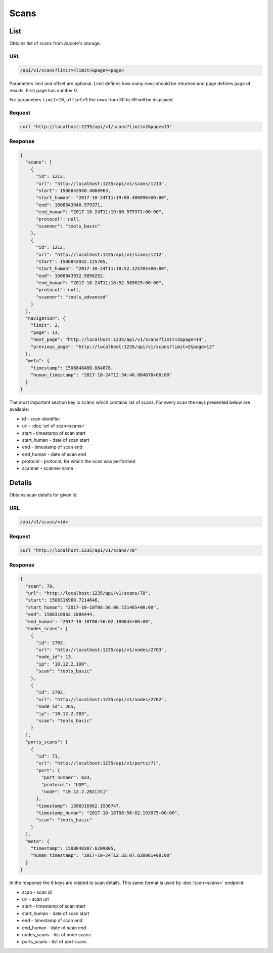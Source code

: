 Scans
=====

List
----

Obtains list of scans from Aucote's storage.

URL
~~~

.. code::

    /api/v1/scans?limit=<limit>&page=<page>

Parameters limit and offset are optional. Limit defines how many rows should be returned 
and page defines page of results. First page has number 0.

For parameters ``limit=10``, ``offset=3`` the rows from 30 to 39 will be displayed.

Request
~~~~~~~

.. code::

    curl "http://localhost:1235/api/v1/scans?limit=2&page=13"

Response
~~~~~~~~

.. code:: json

    {
      "scans": [
        {
          "id": 1213,
          "url": "http://localhost:1235/api/v1/scans/1213",
          "start": 1508843940.4868963,
          "start_human": "2017-10-24T11:19:00.486896+00:00",
          "end": 1508843940.579371,
          "end_human": "2017-10-24T11:19:00.579371+00:00",
          "protocol": null,
          "scanner": "tools_basic"
        },
        {
          "id": 1212,
          "url": "http://localhost:1235/api/v1/scans/1212",
          "start": 1508843932.125705,
          "start_human": "2017-10-24T11:18:52.125705+00:00",
          "end": 1508843932.5856252,
          "end_human": "2017-10-24T11:18:52.585625+00:00",
          "protocol": null,
          "scanner": "tools_advanced"
        }
      ],
      "navigation": {
        "limit": 2,
        "page": 13,
        "next_page": "http://localhost:1235/api/v1/scans?limit=2&page=14",
        "previous_page": "http://localhost:1235/api/v1/scans?limit=2&page=12"
      },
      "meta": {
        "timestamp": 1508848480.084678,
        "human_timestamp": "2017-10-24T12:34:40.084678+00:00"
      }
    }


The most important section key is ``scans`` which contains list of scans.
For every scan the keys presented below are available:

* id - scan identifier
* url - :doc:`url of scan<scans>`
* start - timestamp of scan start
* start_human - date of scan start
* end - timestamp of scan end
* end_human - date of scan end
* protocol - protocol, for which the scan was performed
* scanner - scanner name

Details
-------

Obtains scan details for given id.

URL
~~~

.. code::

    /api/v1/scasn/<id>

Request
~~~~~~~

.. code::

    curl "http://localhost:1235/api/v1/scans/78"


Response
~~~~~~~~

.. code:: json

    {
      "scan": 78,
      "url": "http://localhost:1235/api/v1/scans/78",
      "start": 1508316960.7214646,
      "start_human": "2017-10-18T08:56:00.721465+00:00",
      "end": 1508316962.1886444,
      "end_human": "2017-10-18T08:56:02.188644+00:00",
      "nodes_scans": [
        {
          "id": 2703,
          "url": "http://localhost:1235/api/v1/nodes/2703",
          "node_id": 13,
          "ip": "10.12.2.100",
          "scan": "tools_basic"
        },
        {
          "id": 2702,
          "url": "http://localhost:1235/api/v1/nodes/2702",
          "node_id": 265,
          "ip": "10.12.2.203",
          "scan": "tools_basic"
        }
      ],
      "ports_scans": [
        {
          "id": 71,
          "url": "http://localhost:1235/api/v1/ports/71",
          "port": {
            "port_number": 623,
            "protocol": "UDP",
            "node": "10.12.2.202[25]"
          },
          "timestamp": 1508316962.1930747,
          "timestamp_human": "2017-10-18T08:56:02.193075+00:00",
          "scan": "tools_basic"
        }
      ],
      "meta": {
        "timestamp": 1508848387.6209805,
        "human_timestamp": "2017-10-24T12:33:07.620981+00:00"
      }
    }

In the response the 8 keys are related to scan details. This same format is used by :doc:`scan<scans>` endpoint

* scan - scan id
* url - scan url
* start - timestamp of scan start
* start_human - date of scan start
* end - timestamp of scan end
* end_human - date of scan end
* nodes_scans - list of node scans
* ports_scans - list of port scans